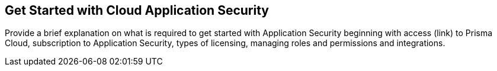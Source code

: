 == Get Started with Cloud Application Security
Provide a brief explanation on what is required to get started with Application Security beginning with access (link) to Prisma Cloud, subscription to Application Security, types of licensing, managing roles and permissions and integrations.